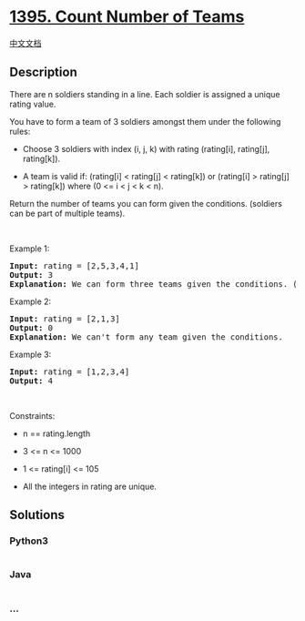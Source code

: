 * [[https://leetcode.com/problems/count-number-of-teams][1395. Count
Number of Teams]]
  :PROPERTIES:
  :CUSTOM_ID: count-number-of-teams
  :END:
[[./solution/1300-1399/1395.Count Number of Teams/README.org][中文文档]]

** Description
   :PROPERTIES:
   :CUSTOM_ID: description
   :END:

#+begin_html
  <p>
#+end_html

There are n soldiers standing in a line. Each soldier is assigned a
unique rating value.

#+begin_html
  </p>
#+end_html

#+begin_html
  <p>
#+end_html

You have to form a team of 3 soldiers amongst them under the following
rules:

#+begin_html
  </p>
#+end_html

#+begin_html
  <ul>
#+end_html

#+begin_html
  <li>
#+end_html

Choose 3 soldiers with index (i, j, k) with rating (rating[i],
rating[j], rating[k]).

#+begin_html
  </li>
#+end_html

#+begin_html
  <li>
#+end_html

A team is valid if: (rating[i] < rating[j] < rating[k]) or (rating[i] >
rating[j] > rating[k]) where (0 <= i < j < k < n).

#+begin_html
  </li>
#+end_html

#+begin_html
  </ul>
#+end_html

#+begin_html
  <p>
#+end_html

Return the number of teams you can form given the conditions. (soldiers
can be part of multiple teams).

#+begin_html
  </p>
#+end_html

#+begin_html
  <p>
#+end_html

 

#+begin_html
  </p>
#+end_html

#+begin_html
  <p>
#+end_html

Example 1:

#+begin_html
  </p>
#+end_html

#+begin_html
  <pre>
  <strong>Input:</strong> rating = [2,5,3,4,1]
  <strong>Output:</strong> 3
  <strong>Explanation:</strong> We can form three teams given the conditions. (2,3,4), (5,4,1), (5,3,1). 
  </pre>
#+end_html

#+begin_html
  <p>
#+end_html

Example 2:

#+begin_html
  </p>
#+end_html

#+begin_html
  <pre>
  <strong>Input:</strong> rating = [2,1,3]
  <strong>Output:</strong> 0
  <strong>Explanation:</strong> We can&#39;t form any team given the conditions.
  </pre>
#+end_html

#+begin_html
  <p>
#+end_html

Example 3:

#+begin_html
  </p>
#+end_html

#+begin_html
  <pre>
  <strong>Input:</strong> rating = [1,2,3,4]
  <strong>Output:</strong> 4
  </pre>
#+end_html

#+begin_html
  <p>
#+end_html

 

#+begin_html
  </p>
#+end_html

#+begin_html
  <p>
#+end_html

Constraints:

#+begin_html
  </p>
#+end_html

#+begin_html
  <ul>
#+end_html

#+begin_html
  <li>
#+end_html

n == rating.length

#+begin_html
  </li>
#+end_html

#+begin_html
  <li>
#+end_html

3 <= n <= 1000

#+begin_html
  </li>
#+end_html

#+begin_html
  <li>
#+end_html

1 <= rating[i] <= 105

#+begin_html
  </li>
#+end_html

#+begin_html
  <li>
#+end_html

All the integers in rating are unique.

#+begin_html
  </li>
#+end_html

#+begin_html
  </ul>
#+end_html

** Solutions
   :PROPERTIES:
   :CUSTOM_ID: solutions
   :END:

#+begin_html
  <!-- tabs:start -->
#+end_html

*** *Python3*
    :PROPERTIES:
    :CUSTOM_ID: python3
    :END:
#+begin_src python
#+end_src

*** *Java*
    :PROPERTIES:
    :CUSTOM_ID: java
    :END:
#+begin_src java
#+end_src

*** *...*
    :PROPERTIES:
    :CUSTOM_ID: section
    :END:
#+begin_example
#+end_example

#+begin_html
  <!-- tabs:end -->
#+end_html
